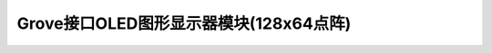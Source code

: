 .. _Grove_D3_OLED128x64DotsModule:

=============================================
Grove接口OLED图形显示器模块(128x64点阵)
=============================================



